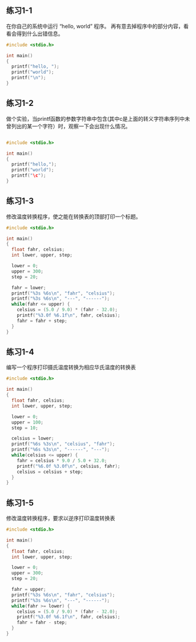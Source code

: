 ** 练习1-1 
在你自己的系统中运行 “hello, world” 程序。 再有意去掉程序中的部分内容，看看会得到什么出错信息。
#+BEGIN_SRC C
  #include <stdio.h>

  int main()
  {
    printf("hello, ");
    printf("world");
    printf("\n");
  }
#+END_SRC

#+RESULTS:
| hello | world |

** 练习1-2
做个实验，当printf函数的参数字符串中包含\c(其中c是上面的转义字符串序列中未曾列出的某一个字符）时，观察一下会出现什么情况。

#+BEGIN_SRC C

  #include <stdio.h>

  int main()
  {
    printf("hello,");
    printf("world");
    printf("\c");
  }
#+END_SRC

#+RESULTS:
| hello | worldc |

** 练习1-3
修改温度转换程序，使之能在转换表的顶部打印一个标题。
#+BEGIN_SRC C
  #include <stdio.h>

  int main()
  {
    float fahr, celsius;
    int lower, upper, step;

    lower = 0;
    upper = 300;
    step = 20;

    fahr = lower;
    printf("%3s %6s\n", "fahr", "celsius");
    printf("%3s %6s\n", "---", "------");
    while(fahr <= upper) {
      celsius = (5.0 / 9.0) * (fahr - 32.0);
      printf("%3.0f %6.1f\n", fahr, celsius);
      fahr = fahr + step;
    }
  }
#+END_SRC

#+RESULTS:
| fahr | celsius |
|  --- |  ------ |
|    0 |   -17.8 |
|   20 |    -6.7 |
|   40 |     4.4 |
|   60 |    15.6 |
|   80 |    26.7 |
|  100 |    37.8 |
|  120 |    48.9 |
|  140 |    60.0 |
|  160 |    71.1 |
|  180 |    82.2 |
|  200 |    93.3 |
|  220 |   104.4 |
|  240 |   115.6 |
|  260 |   126.7 |
|  280 |   137.8 |
|  300 |   148.9 |

** 练习1-4
编写一个程序打印摄氏温度转换为相应华氏温度的转换表
#+BEGIN_SRC C
  #include <stdio.h>

  int main()
  {
    float fahr, celsius;
    int lower, upper, step;
  
    lower = 0;
    upper = 100;
    step = 10;

    celsius = lower;
    printf("%6s %3s\n", "celsius", "fahr");
    printf("%6s %3s\n", "------", "---");
    while(celsius <= upper) {
      fahr = celsius * 9.0 / 5.0 + 32.0;
      printf("%6.0f %3.0f\n", celsius, fahr);
      celsius = celsius + step;
    }
  }

#+END_SRC

#+RESULTS:
| celsius | fahr |
|  ------ |  --- |
|       0 |   32 |
|      10 |   50 |
|      20 |   68 |
|      30 |   86 |
|      40 |  104 |
|      50 |  122 |
|      60 |  140 |
|      70 |  158 |
|      80 |  176 |
|      90 |  194 |
|     100 |  212 |


** 练习1-5
修改温度转换程序，要求以逆序打印温度转换表

#+BEGIN_SRC C
  #include <stdio.h>

  int main()
  {
    float fahr, celsius;
    int lower, upper, step;

    lower = 0;
    upper = 300;
    step = 20;

    fahr = upper;
    printf("%3s %6s\n", "fahr", "celsius");
    printf("%3s %6s\n", "---", "------");
    while(fahr >= lower) {
      celsius = (5.0 / 9.0) * (fahr - 32.0);
      printf("%3.0f %6.1f\n", fahr, celsius);
      fahr = fahr - step;
    }
  }
#+END_SRC

#+RESULTS:
| fahr | celsius |
|  --- |  ------ |
|  300 |   148.9 |
|  280 |   137.8 |
|  260 |   126.7 |
|  240 |   115.6 |
|  220 |   104.4 |
|  200 |    93.3 |
|  180 |    82.2 |
|  160 |    71.1 |
|  140 |    60.0 |
|  120 |    48.9 |
|  100 |    37.8 |
|   80 |    26.7 |
|   60 |    15.6 |
|   40 |     4.4 |
|   20 |    -6.7 |
|    0 |   -17.8 |
